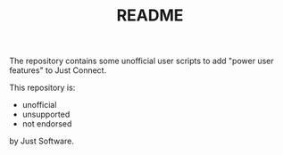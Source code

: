 #+TITLE: README

The repository contains some unofficial user scripts to add "power user
features" to Just Connect.

This repository is:
- unofficial
- unsupported
- not endorsed

by Just Software.
